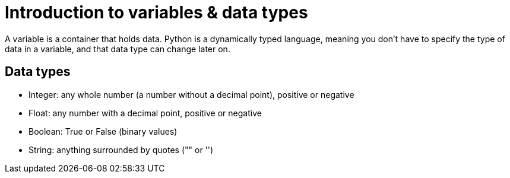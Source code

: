 = Introduction to variables & data types

A variable is a container that holds data. Python is a dynamically typed language, meaning you don't have to specify the type of data in a variable, and that data type can change later on.

== Data types
* Integer: any whole number (a number without a decimal point), positive or negative
* Float: any number with a decimal point, positive or negative
* Boolean: True or False (binary values) 
* String: anything surrounded by quotes ("" or '')

